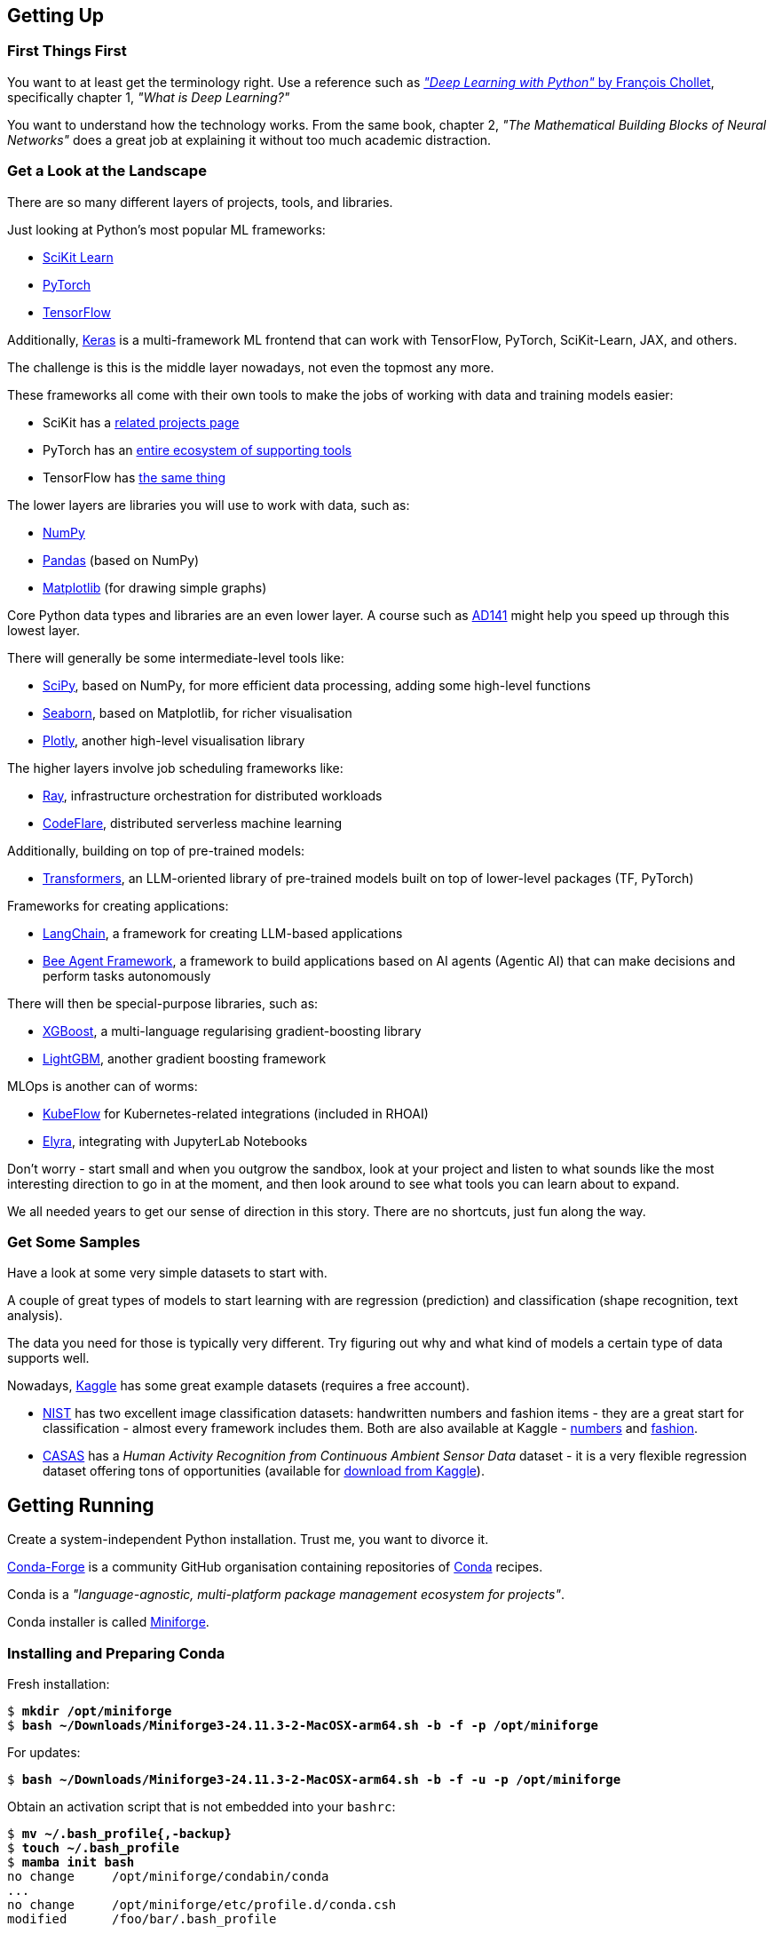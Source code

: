 == Getting Up ==

=== First Things First ===

You want to at least get the terminology right. Use a reference such as https://www.manning.com/books/deep-learning-with-python-third-edition[_"Deep Learning with Python"_ by François Chollet], specifically chapter 1, _"What is Deep Learning?"_

You want to understand how the technology works. From the same book, chapter 2, _"The Mathematical Building Blocks of Neural Networks"_ does a great job at explaining it without too much academic distraction.

=== Get a Look at the Landscape ===

There are so many different layers of projects, tools, and libraries.

Just looking at Python's most popular ML frameworks:

* https://scikit-learn.org/stable/index.html[SciKit Learn]
* https://pytorch.org/[PyTorch]
* https://www.tensorflow.org/[TensorFlow]

Additionally, https://keras.io/[Keras] is a multi-framework ML frontend that can work with TensorFlow, PyTorch, SciKit-Learn, JAX, and others.

The challenge is this is the middle layer nowadays, not even the topmost any more.

These frameworks all come with their own tools to make the jobs of working with data and training models easier:

* SciKit has a https://scikit-learn.org/stable/related_projects.html[related projects page]
* PyTorch has an https://landscape.pytorch.org/[entire ecosystem of supporting tools]
* TensorFlow has https://www.tensorflow.org/resources/libraries-extensions[the same thing]

The lower layers are libraries you will use to work with data, such as:

* https://numpy.org/[NumPy]
* https://pandas.pydata.org/[Pandas] (based on NumPy)
* https://matplotlib.org/[Matplotlib] (for drawing simple graphs)

Core Python data types and libraries are an even lower layer. A course such as https://www.redhat.com/en/services/training/ad141-red-hat-training-presents-introduction-to-python-programming[AD141] might help you speed up through this lowest layer.

There will generally be some intermediate-level tools like:

* https://scipy.org/[SciPy], based on NumPy, for more efficient data processing, adding some high-level functions
* https://seaborn.pydata.org/[Seaborn], based on Matplotlib, for richer visualisation
* https://plotly.com/python/[Plotly], another high-level visualisation library

The higher layers involve job scheduling frameworks like:

* https://www.ray.io/[Ray], infrastructure orchestration for distributed workloads
* https://codeflare.dev/[CodeFlare], distributed serverless machine learning

Additionally, building on top of pre-trained models:

* https://huggingface.co/docs/transformers/index[Transformers], an LLM-oriented library of pre-trained models built on top of lower-level packages (TF, PyTorch)

Frameworks for creating applications:

* https://www.langchain.com/[LangChain], a framework for creating LLM-based applications
* https://github.com/i-am-bee/beeai-framework[Bee Agent Framework], a framework to build applications based on AI agents (Agentic AI) that can make decisions and perform tasks autonomously

There will then be special-purpose libraries, such as:

* https://github.com/dmlc/xgboost[XGBoost], a multi-language regularising gradient-boosting library
* https://lightgbm.readthedocs.io/en/stable/[LightGBM], another gradient boosting framework

MLOps is another can of worms:

* https://www.kubeflow.org/[KubeFlow] for Kubernetes-related integrations (included in RHOAI)
* https://github.com/elyra-ai/elyra[Elyra], integrating with JupyterLab Notebooks

Don't worry - start small and when you outgrow the sandbox, look at your project and listen to what sounds like the most interesting direction to go in at the moment, and then look around to see what tools you can learn about to expand.

We all needed years to get our sense of direction in this story. There are no shortcuts, just fun along the way.

=== Get Some Samples ===

Have a look at some very simple datasets to start with.

A couple of great types of models to start learning with are regression (prediction) and classification (shape recognition, text analysis).

The data you need for those is typically very different. Try figuring out why and what kind of models a certain type of data supports well.

Nowadays, https://www.kaggle.com/datasets[Kaggle] has some great example datasets (requires a free account).

* https://www.nist.gov/el/ammt-temps/datasets[NIST] has two excellent image classification datasets: handwritten numbers and fashion items - they are a great start for classification - almost every framework includes them. Both are also available at Kaggle - https://www.kaggle.com/datasets/hojjatk/mnist-dataset[numbers] and https://www.kaggle.com/datasets/zalando-research/fashionmnist[fashion].
* https://casas.wsu.edu/datasets/[CASAS] has a _Human Activity Recognition from Continuous Ambient Sensor Data_ dataset - it is a very flexible regression dataset offering tons of opportunities (available for https://www.kaggle.com/datasets/utkarshx27/ambient-sensor-based-human-activity-recognition[download from Kaggle]).

== Getting Running ==

Create a system-independent Python installation. Trust me, you want to divorce it.

https://conda-forge.org[Conda-Forge] is a community GitHub organisation containing repositories of https://conda.org[Conda] recipes.

Conda is a _"language-agnostic, multi-platform package management ecosystem for projects"_.

Conda installer is called https://conda-forge.org/download/[Miniforge].

=== Installing and Preparing Conda ===

Fresh installation:

[subs="+quotes"]
----
$ *mkdir /opt/miniforge*
$ *bash ~/Downloads/Miniforge3-24.11.3-2-MacOSX-arm64.sh -b -f -p /opt/miniforge*
----

For updates:

[subs="+quotes"]
----
$ *bash ~/Downloads/Miniforge3-24.11.3-2-MacOSX-arm64.sh -b -f -u -p /opt/miniforge*
----

Obtain an activation script that is not embedded into your `bashrc`:

[subs="+quotes"]
----
$ *mv ~/.bash_profile{,-backup}*
$ *touch ~/.bash_profile*
$ *mamba init bash*
no change     /opt/miniforge/condabin/conda
...
no change     /opt/miniforge/etc/profile.d/conda.csh
modified      /foo/bar/.bash_profile

==> For changes to take effect, close and re-open your current shell. <==

Added mamba to /foo/bar/.bash_profile

==> For changes to take effect, close and re-open your current shell. <==

$ *(echo '#!/bin/false'; cat ~/.bash_profile) > conda-init.sh*
$ *mv ~/.bash_profile{-backup,}*
----

For activation a any time, source the script:

[subs="+quotes"]
----
$ *source conda-init.sh*
(base) $ 
----

=== Creating Conda Environments ===

You can create any number of environments in Conda.

Let's create a couple: SciKit-Learn, PyTorch, and TensorFlow.

Step one is always identifying the version of Python that the environment works best with, also in terms of all of its dependencies.

Sometimes, the toolkit will suggest the steps for the package manager we chose (Conda). I propose you completely ignore this and just roll your own environment. It will be for the better once you hit some issues (and you will) - you will at least be familiar with the components you chose and the process of replacing them and/or adding more.

Check https://www.python.org/downloads/[Current Python Release Status]. As of the time of this writing, 3.13 was the latest non-pre-release version.

Cross-check with https://scikit-learn.org/stable/install.html[latest stable SciKit-Learn release].

Create an environment description, say `env-sklearn-16.yml`:

[source,yaml]
----
---
name: sklearn-16
channels:
  - conda-forge
dependencies:
  - python>=3.13,<3.14
  - numpy>=1.19.5
  - scipy>=1.6.0
  - scikit-learn>=1.6.1,<1.7.0
  - cython>=3.0.10
  - pandas>=1.1.5
  - matplotlib>=3.3.4
  - seaborn>=0.9.0
...
----

Now tell `mamba` (or `conda`) to create it:

[subs="+quotes"]
----
(base) $ *mamba env create -n sklearn-16 -f ./env-sklearn-16.yml*
Channels:
 - conda-forge
Platform: osx-arm64
Collecting package metadata (repodata.json): done
Solving environment: done

Downloading and Extracting Packages:
...

Preparing transaction: done
Verifying transaction: done
Executing transaction: done
...
----

Activate it (some checks along the way to show you how the entire thing works):

[subs="+quotes"]
----
(base) $ *which python*
/opt/miniforge/bin/python

(base) $ *python --version*
Python 3.12.9

(base) $ *mamba env list*
# conda environments:
#
base                 * /opt/miniforge
sklearn-16             /opt/miniforge/envs/sklearn-16

(base) $ *mamba activate sklearn-16*

(sklearn-16) $ *which python*
/opt/miniforge/envs/sklearn-16/bin/python

(sklearn-16) $ *python --version*
Python 3.13.2

(sklearn-16) $ *python3*
Python 3.13.2 | packaged by conda-forge | (main, Feb 17 2025, 14:02:48) [Clang 18.1.8 ] on darwin
Type "help", "copyright", "credits" or "license" for more information.

>>> *import sklearn*

>>> *sklearn.show_versions()*

System:
    python: 3.13.2 | packaged by conda-forge | (main, Feb 17 2025, 14:02:48) [Clang 18.1.8 ]
executable: /opt/miniforge/envs/sklearn-16/bin/python3
   machine: macOS-15.4-arm64-arm-64bit-Mach-O

Python dependencies:
      sklearn: 1.6.1
          pip: 25.0.1
   setuptools: 78.1.0
        numpy: 2.2.4
        scipy: 1.15.2
       Cython: 3.0.12
       pandas: 2.2.3
   matplotlib: 3.10.1
       joblib: 1.4.2
threadpoolctl: 3.6.0

Built with OpenMP: True

threadpoolctl info:
       user_api: blas
   internal_api: openblas
    num_threads: 10
         prefix: libopenblas
       filepath: /opt/miniforge/envs/sklearn-16/lib/libopenblas.0.dylib
        version: 0.3.29
threading_layer: openmp
   architecture: VORTEX

       user_api: openmp
   internal_api: openmp
    num_threads: 10
         prefix: libomp
       filepath: /opt/miniforge/envs/sklearn-16/lib/libomp.dylib
        version: None

>>> *exit()*
----

If you want to later update some of the environment components, you can do so by editing the env file and issuing the following command:

[subs="+quotes"]
----
(sklearn-16) $ *mamba env update -f ./env-sklearn-16.yml*
----
+
====
WARNING: `env update` is always applied to _current_ environment.
====

You can do the same with other environments: PyTorch, TensorFlow, etc. These may even come with hardware acceleration support for your computer system.

[source,yaml]
----
---
name: pytorch-26
channels:
  - conda-forge
dependencies:
  - python>=3.12,<3.13
  - numpy>=1.19.5
  - pandas>=1.1.5
  - matplotlib>=3.3.4
  - pytorch>=2.6,<2.7
...
----

[subs="+quotes"]
----
(base) $ *mamba env create -n pytorch-26 -f ./env-pytorch-26.yml*
----

[source,yaml]
----
---
name: tensorflow-2.16
channels:
  - apple
  - conda-forge
dependencies:
  - python>=3.9
  - numpy>=1.19.5
  - pandas>=1.1.5
  - matplotlib>=3.3.4
  - tensorflow-deps
  - pip>=25.0
  - pip:
    - tensorflow-macos
    - tensorflow-metal
...
----

[subs="+quotes"]
----
(base) $ *mamba env create -n tf-216 -f ./env-tf-216.yml*
----

=== What is JupyterLab? ===

Try a workflow by writing a script. It's going to be a lot of re-running of the same code when testing it.

There is an example script for two model types using SciKit-Learn called `wine-sklearn.py`. The second model is deliberately commented out because there is an issue with it.

If you try figuring out what its problem is, you need to re-run the entire script every time you make a change, which is very awkward and time-consuming.

Try executing the same workflow in an interactive interpreter by copying the script to a Python shell line by line. It's extremely inconvenient.

Sometimes you want to return a couple of steps to change something about your data, and then re-run the training of a model. It is not very transparent what the state of your data is at the moment and what the correct order of steps should be.

JupyterLab Notebooks were designed to resolve those problems by being something in between. You can run them as a script, but you can also run individual blocks of a notebook called _cells_ in isolation.

Not only that - you can define different Python kernels which belong to various Conda environments, in the same JupyterLab instance, and simply associate your notebooks with the kernel they need, so that they can run in whichever environment you want them to.

If you want to use them, the best way to do it is to install `jupyterlab` into the base environment.

[subs="+quotes"]
----
(_whatever_) $ *mamba activate base*

(base) $ *pip install jupyterlab*
Collecting jupyterlab
...
Successfully installed MarkupSafe-3.0.2 anyio-4.9.0 appnope-0.1.4 argon2-cffi-23.1.0 argon2-cffi-bindings-21.2.0 arrow-1.3.0 asttokens-3.0.0 async-lru-2.0.5 attrs-25.3.0 babel-2.17.0 beautifulsoup4-4.13.3 bleach-6.2.0 comm-0.2.2 debugpy-1.8.13 decorator-5.2.1 defusedxml-0.7.1 executing-2.2.0 fastjsonschema-2.21.1 fqdn-1.5.1 h11-0.14.0 httpcore-1.0.7 httpx-0.28.1 ipykernel-6.29.5 ipython-9.1.0 ipython-pygments-lexers-1.1.1 isoduration-20.11.0 jedi-0.19.2 jinja2-3.1.6 json5-0.12.0 jsonschema-4.23.0 jsonschema-specifications-2024.10.1 jupyter-client-8.6.3 jupyter-core-5.7.2 jupyter-events-0.12.0 jupyter-lsp-2.2.5 jupyter-server-2.15.0 jupyter-server-terminals-0.5.3 jupyterlab-4.4.0 jupyterlab-pygments-0.3.0 jupyterlab-server-2.27.3 matplotlib-inline-0.1.7 mistune-3.1.3 nbclient-0.10.2 nbconvert-7.16.6 nbformat-5.10.4 nest-asyncio-1.6.0 notebook-shim-0.2.4 overrides-7.7.0 pandocfilters-1.5.1 parso-0.8.4 pexpect-4.9.0 prometheus-client-0.21.1 prompt_toolkit-3.0.50 psutil-7.0.0 ptyprocess-0.7.0 pure-eval-0.2.3 pygments-2.19.1 python-dateutil-2.9.0.post0 python-json-logger-3.3.0 pyyaml-6.0.2 pyzmq-26.4.0 referencing-0.36.2 rfc3339-validator-0.1.4 rfc3986-validator-0.1.1 rpds-py-0.24.0 send2trash-1.8.3 six-1.17.0 sniffio-1.3.1 soupsieve-2.6 stack_data-0.6.3 terminado-0.18.1 tinycss2-1.4.0 tornado-6.4.2 traitlets-5.14.3 types-python-dateutil-2.9.0.20241206 typing_extensions-4.13.1 uri-template-1.3.0 wcwidth-0.2.13 webcolors-24.11.1 webencodings-0.5.1 websocket-client-1.8.0
----

Starting Jupyter will automatically open it in your browser.

[subs="+quotes"]
----
(base) $ *jupyter lab*
[I 2025-04-07 14:54:37.059 ServerApp] jupyter_lsp | extension was successfully linked.
...
[I 2025-04-07 14:54:39.694 LabApp] Build is up to date
----

If you want to reopen it at any later point, you can point your browser to `\http://localhost:8888/lab` and it will reload the last state of the workbench before you closed it.

=== Adding Conda Environments to JupyterLab ===

Introduce Jupyter Kernels into the specific environments - while JupyterLab is running, install `ipykernel` into your environment and tell the module to register itself.

[subs="+quotes"]
----
(base) $ *mamba activate sklearn-16*

(sklearn-16) $ *pip install ipykernel*
Collecting ipykernel
...
Successfully installed appnope-0.1.4 asttokens-3.0.0 comm-0.2.2 debugpy-1.8.13 decorator-5.2.1 executing-2.2.0 ipykernel-6.29.5 ipython-9.1.0 ipython-pygments-lexers-1.1.1 jedi-0.19.2 jupyter-client-8.6.3 jupyter-core-5.7.2 matplotlib-inline-0.1.7 nest-asyncio-1.6.0 parso-0.8.4 pexpect-4.9.0 platformdirs-4.3.7 prompt_toolkit-3.0.50 psutil-7.0.0 ptyprocess-0.7.0 pure-eval-0.2.3 pygments-2.19.1 pyzmq-26.4.0 stack_data-0.6.3 traitlets-5.14.3 wcwidth-0.2.13

(sklearn-16) $ *python -mipykernel install --user --name=sklearn-16*
Installed kernelspec sklearn-16 in /foo/bar/baz/Jupyter/kernels/sklearn-16
----

Do the same thing for the other two environments.

Once you open a notebook, you can select the kernel you need to run it with in the top-right corner menu.

== Magic Time ==

https://www.kaggle.com/datasets/yasserh/wine-quality-dataset[Wine Quality Dataset] is a versatile dataset that can be used both as a classification or a regression data set.

Download it from the above link and place it in the same directory as the other files, calling it `WineQT.csv`.

It has features using 11-dimension tensors describing a wine's chemical composition, with one integer label between 0 and 10 to express the rating the wine got.

=== What the Files Do ===

The following files are available in this project:

`wine-sklearn.py`::
    A SciKit-Learn script that loads data, splits it into training and testing subsets, normalizes the features and trains a _C-Support Vector Classification_ model called `SVC` in SKLearn. It then proceeds to visualise the efficiency of the model using a _confusion matrix_ and a heatmap. The idea is that the commented part, training of a modified SVC called NuSVC, which has an issue, would demonstrate how awkward is testing and fixing the script.



